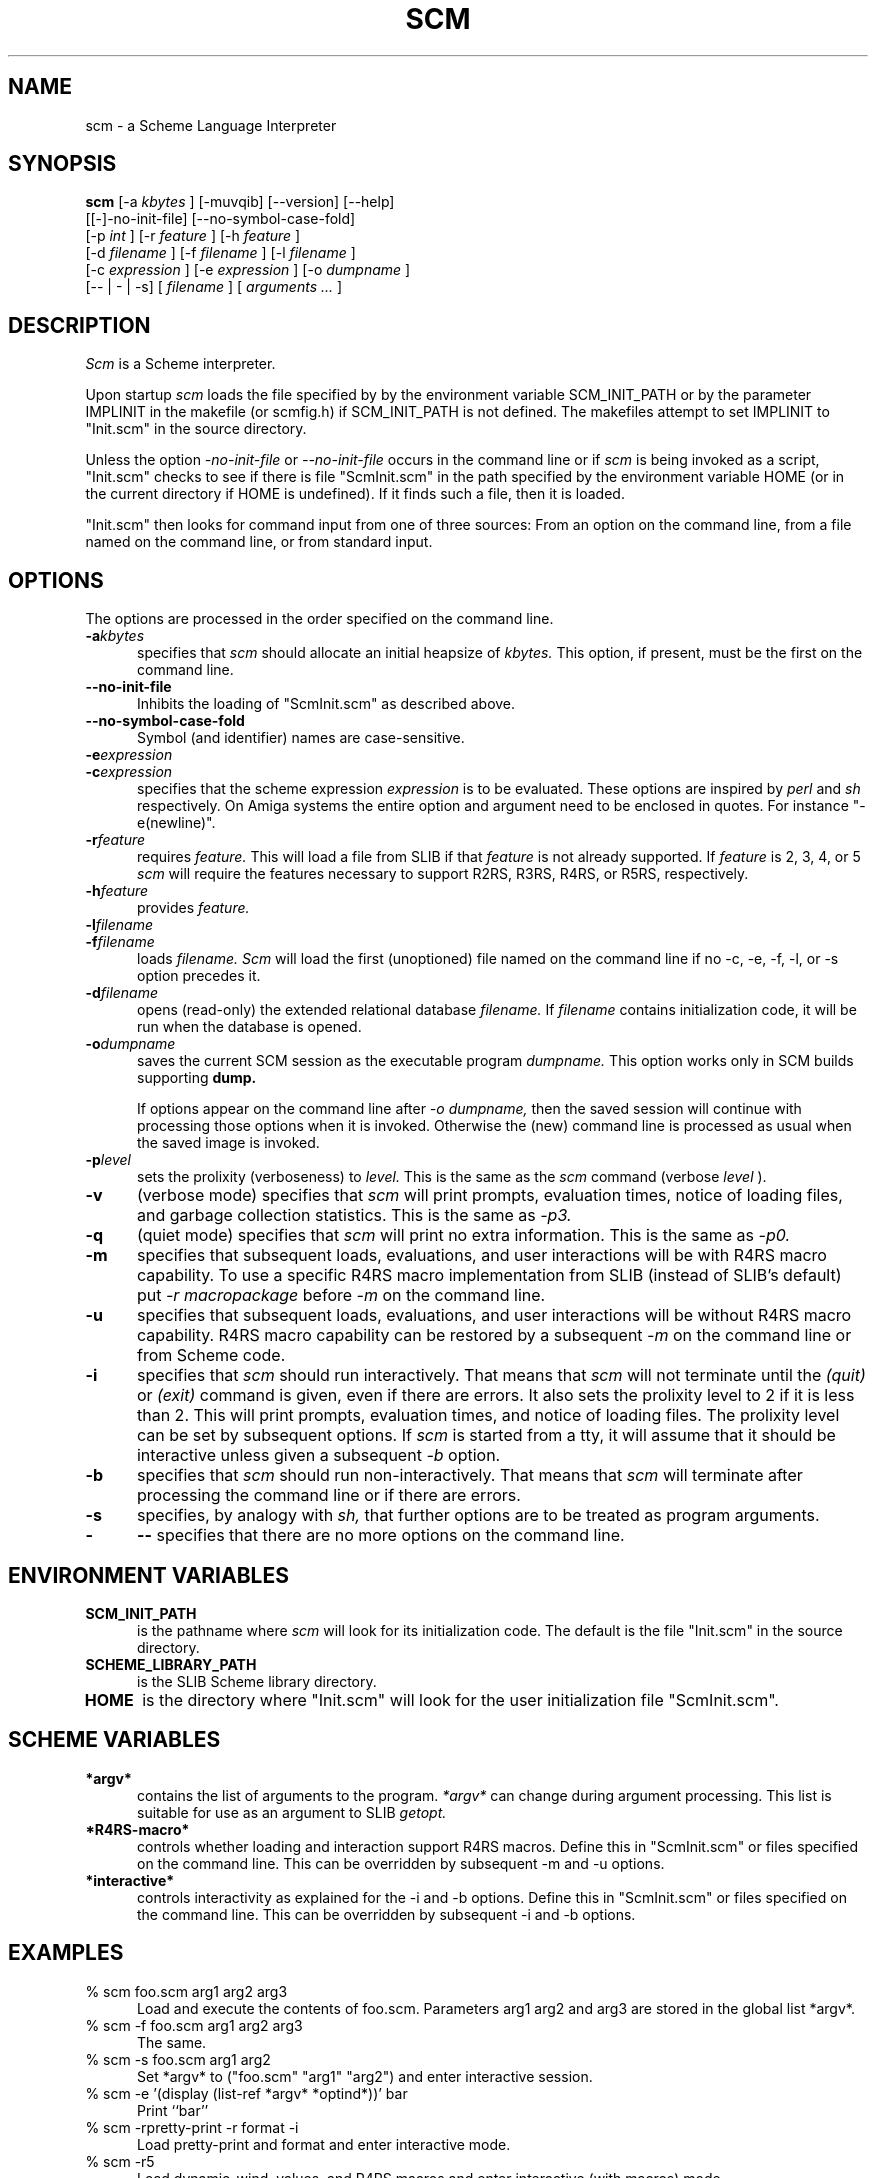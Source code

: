 .\" dummy line
.TH SCM 1 "February 2008"
.UC 4
.SH NAME
scm \- a Scheme Language Interpreter
.SH SYNOPSIS
.B scm
[-a
.I kbytes
]
[-muvqib]
[--version]
[--help]
.br
[[-]-no-init-file] [--no-symbol-case-fold]
.br
[-p
.I int
] [-r
.I feature
] [-h
.I feature
]
.br
[-d
.I filename
] [-f
.I filename
] [-l
.I filename
]
.br
[-c
.I expression
] [-e
.I expression
]
[-o
.I dumpname
]
.br
[-- | - | -s] [
.I filename
] [
.I arguments ...
]
.br
.sp 0.3
.SH DESCRIPTION
.I Scm
is a Scheme interpreter.
.PP
Upon startup
.I scm
loads the file specified by by the environment variable SCM_INIT_PATH
or by the parameter IMPLINIT in the makefile (or scmfig.h) if
SCM_INIT_PATH is not defined.  The makefiles attempt to set IMPLINIT
to "Init.scm" in the source directory.

Unless the option
.I -no-init-file
or
.I --no-init-file
occurs in the command line or if
.I scm
is being invoked as a script, "Init.scm" checks to see if there is
file "ScmInit.scm" in the path specified by the environment variable
HOME (or in the current directory if HOME is undefined).  If it finds
such a file, then it is loaded.

"Init.scm" then looks for command input from one of three sources:
From an option on the command line, from a file named on the command
line, or from standard input.

.SH OPTIONS
The options are processed in the order specified on the command line.
.TP 5
.BI -a kbytes
specifies that
.I scm
should allocate an initial heapsize of
.I kbytes.
This option, if present, must be the first on the command line.
.TP
.BI --no-init-file
Inhibits the loading of "ScmInit.scm" as described above.
.TP
.BI --no-symbol-case-fold
Symbol (and identifier) names are case-sensitive.
.TP
.BI -e expression
.TP
.BI -c expression
specifies that the scheme expression
.I expression
is to be evaluated.  These options are inspired by
.I perl
and
.I sh
respectively.
On Amiga systems the entire option and argument need to be enclosed in
quotes.  For instance "-e(newline)".
.TP
.BI -r feature
requires
.I feature.
This will load a file from SLIB if that
.I feature
is not already supported.  If
.I feature
is 2, 3, 4, or 5
.I scm
will require the features necessary to support R2RS, R3RS, R4RS, or
R5RS, respectively.
.TP
.BI -h feature
provides
.I feature.
.TP
.BI -l filename
.TP
.BI -f filename
loads
.I filename.
.I Scm
will load the first (unoptioned) file named on the command line if no
-c, -e, -f, -l, or -s option precedes it.
.TP
.BI -d filename
opens (read-only) the extended relational database
.I filename.
If
.I filename
contains initialization code, it will be run when the database is
opened.
.TP
.BI -o dumpname
saves the current SCM session as the executable program 
.I dumpname.
This option works only in SCM builds supporting 
.BI dump.

If options appear on the command line after 
.I -o dumpname,
then the saved session will continue with processing those options
when it is invoked.  Otherwise the (new) command line is processed as
usual when the saved image is invoked.
.TP
.BI -p level
sets the prolixity (verboseness) to
.I level.
This is the same as the
.I scm
command (verbose
.I level
).
.TP
.B -v
(verbose mode) specifies that
.I scm
will print prompts, evaluation times, notice of loading files, and
garbage collection statistics.  This is the same as
.I -p3.
.TP
.B -q
(quiet mode) specifies that
.I scm
will print no extra information.  This is the same as
.I -p0.
.TP
.B -m
specifies that subsequent loads, evaluations, and user interactions
will be with R4RS macro capability.  To use a specific R4RS macro
implementation from SLIB (instead of SLIB's default) put
.I -r macropackage
before
.I -m
on the command line.
.TP
.B -u
specifies that subsequent loads, evaluations, and user interactions
will be without R4RS macro capability.  R4RS macro capability can be
restored by a subsequent
.I -m
on the command line or from Scheme code.
.TP
.B -i
specifies that
.I scm
should run interactively.  That means that
.I scm
will not terminate until the
.I (quit)
or
.I (exit)
command is given, even if there are errors.  It also sets the
prolixity level to 2 if it is less than 2.  This will print
prompts, evaluation times, and notice of loading files.  The prolixity
level can be set by subsequent options.  If
.I scm
is started from a tty, it will assume that it should be interactive
unless given a subsequent
.I -b
option.
.TP
.B -b
specifies that
.I scm
should run non-interactively.  That means that
.I scm
will terminate after processing the command line or if there are
errors.
.TP
.B -s
specifies, by analogy with
.I sh,
that further options are to be treated as program arguments.
.TP
.BI -
.BI --
specifies that there are no more options on the command line.
.SH ENVIRONMENT VARIABLES
.TP 5
.B SCM_INIT_PATH
is the pathname where
.I scm
will look for its initialization code.  The default is the file
"Init.scm" in the source directory.
.TP
.B SCHEME_LIBRARY_PATH
is the SLIB Scheme library directory.
.TP
.B HOME
is the directory where "Init.scm" will look for the user
initialization file "ScmInit.scm".
.SH SCHEME VARIABLES
.TP 5
.B *argv*
contains the list of arguments to the program.
.I *argv*
can change during argument processing.  This list is
suitable for use as an argument to SLIB
.I getopt.
.TP
.B *R4RS-macro*
controls whether loading and interaction support R4RS macros.  Define
this in "ScmInit.scm" or files specified on the command line.  This
can be overridden by subsequent -m and -u options.
.TP
.B *interactive*
controls interactivity as explained for the -i and -b options.  Define
this in "ScmInit.scm" or files specified on the command line.  This
can be overridden by subsequent -i and -b options.
.SH EXAMPLES
.ne 5
.TP 5
% scm foo.scm arg1 arg2 arg3
.br	
Load and execute the contents of foo.scm.  Parameters
arg1 arg2 and arg3 are stored in the global list *argv*.
.TP
% scm -f foo.scm arg1 arg2 arg3
.br
The same.
.TP
% scm -s foo.scm arg1 arg2
.br
Set *argv* to ("foo.scm" "arg1" "arg2") and enter interactive session.
.TP
% scm -e '(display (list-ref *argv* *optind*))' bar
.br
Print ``bar''
.TP
% scm -rpretty-print -r format -i
.br
Load pretty-print and format and enter interactive mode.
.TP
% scm -r5
.br
Load dynamic-wind, values, and R4RS macros and enter interactive (with
macros) mode.
.TP
% scm -r5 -r4
.br
Like above but rev4-optional-procedures are also loaded.
.SH FEATURES
.PP
Runs under Amiga, Atari-ST, MacOS, MS-DOS, OS/2, NOS/VE, Unicos, VMS,
Unix and similar systems.  Support for ASCII and EBCDIC character
sets.
.PP
Conforms to Revised^5 Report on the Algorithmic Language Scheme
and the IEEE P1178 specification.
.PP
Support for SICP, R2RS, R3RS, and R4RS scheme code.
.PP
Many Common Lisp functions:
logand, logor, logxor, lognot, ash, logcount, integer-length,
bit-extract, defmacro, macroexpand, macroexpand1, gentemp,
defvar, force-output, software-type, get-decoded-time,
get-internal-run-time, get-internal-real-time, delete-file,
rename-file, copy-tree, acons, and eval.
.PP
Char-code-limit, most-positive-fixnum, most-negative-fixnum,
and internal-time-units-per-second constants.  *Features* and
*load-pathname* variables.
.PP
Arrays and bit-vectors.  String ports and software emulation ports.
I/O extensions providing most of ANSI C and POSIX.1 facilities.
.PP
User definable responses to interrupts and errors,
Process-synchronization primitives, String regular expression matching,
and the CURSES screen management package.
.PP
Available add-on packages including an interactive debugger, database,
X-window graphics, BGI graphics, Motif, and Open-Windows packages.
.PP
A compiler (HOBBIT, available separately) and dynamic linking of
compiled modules.
.PP
Setable levels of monitoring and timing information printed
interactively (the `verbose' function).  Restart, quit, and exec.
.SH FILES
.TP
scm.texi
.br
Texinfo documentation of
.I scm
enhancements, internal representations, and how to extend or include
.I scm
in other programs.
.SH AUTHORS
Aubrey Jaffer (agj@alum.mit.edu)
.br
Radey Shouman
.SH BUGS
.SH SEE ALSO
The SCM home-page:
.br
http://people.csail.mit.edu/jaffer/SCM.html
.PP
The Scheme specifications for details on specific procedures
(http://groups.csail.mit.edu/mac/ftpdir/scheme-reports) or
.PP
IEEE Std 1178-1990,
.br
IEEE Standard for the Scheme Programming Language,
.br
Institute of Electrical and Electronic Engineers, Inc.,
.br
New York, NY, 1991
.PP
Brian Harvey and Matthew Wright
.br
Simply Scheme: Introducing Computer Science_
.br
MIT Press, 1994 ISBN 0-262-08226-8
.PP
R. Kent Dybvig, The Scheme Programming Language,
.br
Prentice-Hall Inc, Englewood Cliffs, New Jersey 07632, USA
.PP
H. Abelson, G. J. Sussman, and J. Sussman,
.br
Structure and Interpretation of Computer Programs,
.br
The MIT Press, Cambridge, Massachusetts, USA
